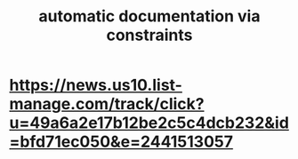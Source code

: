 :PROPERTIES:
:ID:       62247288-ab76-4425-8421-64bee5b5fb05
:END:
#+title: automatic documentation via constraints
* https://news.us10.list-manage.com/track/click?u=49a6a2e17b12be2c5c4dcb232&id=bfd71ec050&e=2441513057
